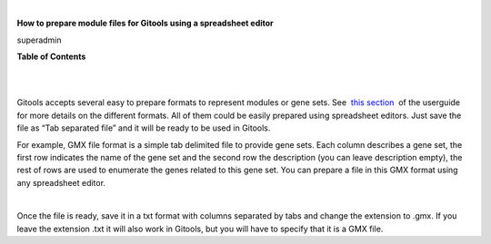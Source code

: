 | 

**How to prepare module files for Gitools using a spreadsheet editor**

superadmin



**Table of Contents**

| 

| 

Gitools accepts several easy to prepare formats to represent modules or gene sets. See  `this section <UserGuide_LoadingData.rst'>`__  of the userguide for more details on the different formats. All of them could be easily prepared using spreadsheet editors. Just save the file as “Tab separated file” and it will be ready to be used in Gitools.

For example, GMX file format is a simple tab delimited file to provide gene sets. Each column describes a gene set, the first row indicates the name of the gene set and the second row the description (you can leave description empty), the rest of rows are used to enumerate the genes related to this gene set. You can prepare a file in this GMX format using any spreadsheet editor.

| 

Once the file is ready, save it in a txt format with columns separated by tabs and change the extension to .gmx. If you leave the extension .txt it will also work in Gitools, but you will have to specify that it is a GMX file.
